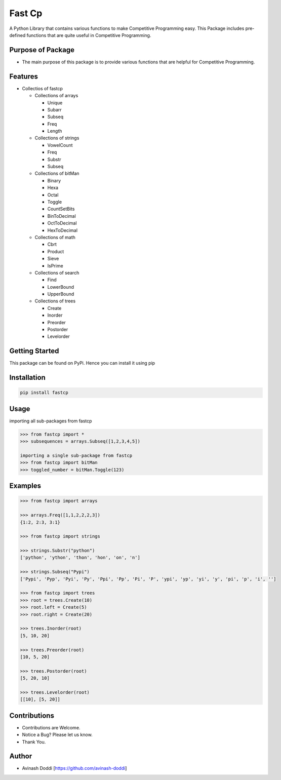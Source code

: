 Fast Cp
=======

A Python Library that contains various functions to make Competitive
Programming easy. This Package includes pre-defined functions that are
quite useful in Competitive Programming.

Purpose of Package
~~~~~~~~~~~~~~~~~~

-  The main purpose of this package is to provide various functions that
   are helpful for Competitive Programming.

Features
~~~~~~~~

-  Collectios of fastcp

   -  Collections of arrays

      -  Unique
      -  Subarr
      -  Subseq
      -  Freq
      -  Length

   -  Collections of strings

      -  VowelCount
      -  Freq
      -  Substr
      -  Subseq

   -  Collections of bitMan

      -  Binary
      -  Hexa
      -  Octal
      -  Toggle
      -  CountSetBits
      -  BinToDecimal
      -  OctToDecimal
      -  HexToDecimal

   -  Collections of math

      -  Cbrt
      -  Product
      -  Sieve
      -  IsPrime

   -  Collections of search

      -  Find
      -  LowerBound
      -  UpperBound

   -  Collections of trees

      -  Create
      -  Inorder
      -  Preorder
      -  Postorder
      -  Levelorder

Getting Started
~~~~~~~~~~~~~~~

This package can be found on PyPi. Hence you can install it using pip

Installation
~~~~~~~~~~~~

.. code:: bash

   pip install fastcp

Usage
~~~~~

importing all sub-packages from fastcp

.. code:: python

   >>> from fastcp import *
   >>> subsequences = arrays.Subseq([1,2,3,4,5])

   importing a single sub-package from fastcp
   >>> from fastcp import bitMan
   >>> toggled_number = bitMan.Toggle(123)

Examples
~~~~~~~~

.. code:: python

   >>> from fastcp import arrays

   >>> arrays.Freq([1,1,2,2,2,3])
   {1:2, 2:3, 3:1}

   >>> from fastcp import strings

   >>> strings.Substr("python")
   ['python', 'ython', 'thon', 'hon', 'on', 'n']

   >>> strings.Subseq("Pypi")
   ['Pypi', 'Pyp', 'Pyi', 'Py', 'Ppi', 'Pp', 'Pi', 'P', 'ypi', 'yp', 'yi', 'y', 'pi', 'p', 'i', '']

   >>> from fastcp import trees
   >>> root = trees.Create(10)
   >>> root.left = Create(5)
   >>> root.right = Create(20)

   >>> trees.Inorder(root)
   [5, 10, 20]

   >>> trees.Preorder(root)
   [10, 5, 20]

   >>> trees.Postorder(root)
   [5, 20, 10]
   
   >>> trees.Levelorder(root)
   [[10], [5, 20]]

Contributions
~~~~~~~~~~~~~

-  Contributions are Welcome.
-  Notice a Bug? Please let us know.
-  Thank You.

Author
~~~~~~

-  Avinash Doddi [https://github.com/avinash-doddi]
